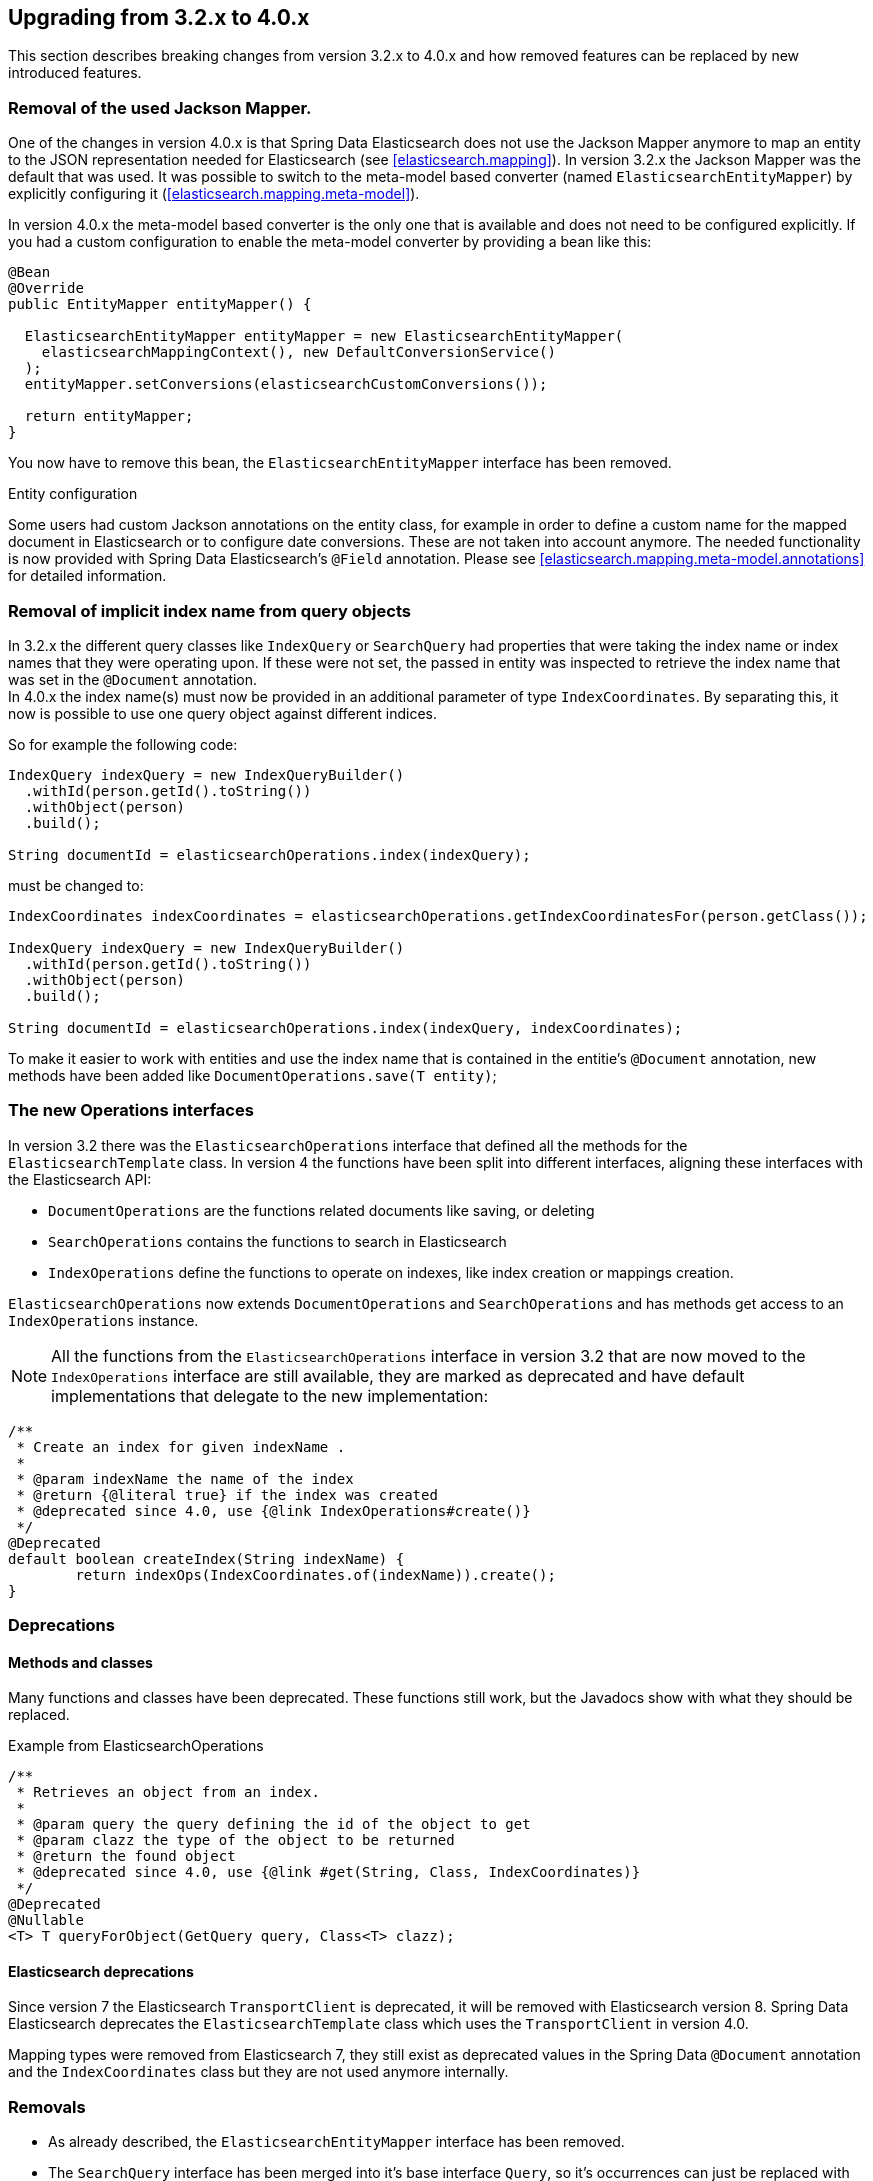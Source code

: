 [[elasticsearch-migration-guide-3.2-4.0]]
== Upgrading from 3.2.x to 4.0.x

This section describes breaking changes from version 3.2.x to 4.0.x and how removed features can be replaced by new introduced features.


=== Removal of the used Jackson Mapper.

One of the changes in version 4.0.x is that Spring Data Elasticsearch does not use the Jackson Mapper anymore to map an entity to the JSON representation needed for Elasticsearch (see <<elasticsearch.mapping>>). In version 3.2.x the Jackson Mapper was the default that was used. It was possible to switch to the meta-model based converter (named `ElasticsearchEntityMapper`) by explicitly configuring it (<<elasticsearch.mapping.meta-model>>).

In version 4.0.x the meta-model based converter is the only one that is available and does not need to be configured explicitly. If you had a custom configuration to enable the meta-model converter by providing a bean like this:

[code,java]
----
@Bean
@Override
public EntityMapper entityMapper() {                                 

  ElasticsearchEntityMapper entityMapper = new ElasticsearchEntityMapper(
    elasticsearchMappingContext(), new DefaultConversionService()    
  );
  entityMapper.setConversions(elasticsearchCustomConversions());     

  return entityMapper;
}
----

You now have to remove this bean, the `ElasticsearchEntityMapper` interface has been removed.

.Entity configuration
Some users had custom Jackson annotations on the entity class, for example in order to define a custom name for the mapped document in Elasticsearch or to configure date conversions. These are not taken into account anymore. The needed functionality is now provided with Spring Data Elasticsearch's `@Field` annotation. Please see <<elasticsearch.mapping.meta-model.annotations>> for detailed information.


=== Removal of implicit index name from query objects

In 3.2.x the different query classes like `IndexQuery` or `SearchQuery` had properties that were taking the index name or index names that they were operating upon. If these were not set, the passed in entity was inspected to retrieve the index name that was set in the `@Document` annotation. +
In 4.0.x the index name(s) must now be provided in an additional parameter of type `IndexCoordinates`. By separating this, it now is possible to use one query object against different indices.

So for example the following code:

[code,java]
----
IndexQuery indexQuery = new IndexQueryBuilder()
  .withId(person.getId().toString())
  .withObject(person)
  .build();

String documentId = elasticsearchOperations.index(indexQuery);
----

must be changed to:

[code,java]
----
IndexCoordinates indexCoordinates = elasticsearchOperations.getIndexCoordinatesFor(person.getClass());

IndexQuery indexQuery = new IndexQueryBuilder()
  .withId(person.getId().toString())
  .withObject(person)
  .build();
  
String documentId = elasticsearchOperations.index(indexQuery, indexCoordinates);
----

To make it easier to work with entities and use the index name that is contained in the entitie's `@Document` annotation, new methods have been added like `DocumentOperations.save(T entity)`;


=== The new Operations interfaces

In version 3.2 there was the `ElasticsearchOperations` interface that defined all the methods for the `ElasticsearchTemplate` class. In version 4 the functions have been split into different interfaces, aligning these interfaces with the Elasticsearch API:

* `DocumentOperations` are the functions related documents like saving, or deleting
* `SearchOperations` contains the functions to search in Elasticsearch
* `IndexOperations` define the functions to operate on indexes, like index creation or mappings creation.

`ElasticsearchOperations` now extends `DocumentOperations` and `SearchOperations` and has methods get access to an `IndexOperations` instance.

NOTE: All the functions from the `ElasticsearchOperations` interface in version 3.2 that are now moved to the `IndexOperations` interface are still available, they are marked as deprecated and have default implementations that delegate to the new implementation:

[code,java]
----
/**
 * Create an index for given indexName .
 *
 * @param indexName the name of the index
 * @return {@literal true} if the index was created
 * @deprecated since 4.0, use {@link IndexOperations#create()}
 */
@Deprecated
default boolean createIndex(String indexName) {
	return indexOps(IndexCoordinates.of(indexName)).create();
}
----


=== Deprecations 

==== Methods and classes

Many functions and classes have been deprecated. These functions still work, but the Javadocs show with what they should be replaced.

.Example from ElasticsearchOperations
[code,java]
----
/**
 * Retrieves an object from an index.
 *
 * @param query the query defining the id of the object to get
 * @param clazz the type of the object to be returned
 * @return the found object
 * @deprecated since 4.0, use {@link #get(String, Class, IndexCoordinates)}
 */
@Deprecated
@Nullable
<T> T queryForObject(GetQuery query, Class<T> clazz);
----    

==== Elasticsearch deprecations

Since version 7 the Elasticsearch `TransportClient` is deprecated, it will be removed with Elasticsearch version 8. Spring Data Elasticsearch deprecates the `ElasticsearchTemplate` class which uses the `TransportClient` in version 4.0.

Mapping types were removed from Elasticsearch 7, they still exist as deprecated values in the Spring Data `@Document` annotation and the `IndexCoordinates` class but they are not used anymore internally.

=== Removals

* As already described, the `ElasticsearchEntityMapper` interface has been removed.

* The `SearchQuery` interface has been merged into it's base interface `Query`, so it's occurrences can just be replaced with `Query`.

* The method `org.springframework.data.elasticsearch.core.ElasticsearchOperations.query(SearchQuery query, ResultsExtractor<T> resultsExtractor);` and the `org.springframework.data.elasticsearch.core.ResultsExtractor` interface have been removed. These could be used to parse the result from Elasticsearch for cases in which the response mapping done with the Jackson based mapper was not enough. Since version 4.0, there are the new <<elasticsearch.operations.searchresulttypes>>  to return the information from an Elasticsearch response, so there is no need to expose this low level functionality.

* The low level methods `startScroll`, `continueScroll` and `clearScroll` have been removed from the `ElasticsearchOperations` interface. For low level scroll API access, there now are `searchScrollStart`, `searchScrollContinue` and `searchScrollClear` methods on the `ElasticsearchRestTemplate` class.

